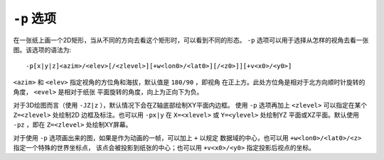 ``-p`` 选项
===========

在一张纸上画一个2D矩形，当从不同的方向去看这个矩形时，可以看到不同的形态。
``-p`` 选项可以用于选择从怎样的视角去看一张图。该选项的语法为::

    -p[x|y|z]<azim>/<elev>[/<zlevel>][+w<lon0>/<lat0>][/<z0>]][+v<x0>/<y0>]

``<azim>`` 和 ``<elev>`` 指定视角的方位角和海拔，默认值是 ``180/90`` ，即视角
在正上方。此处方位角是相对于北方向顺时针旋转的角度， ``<evel>`` 是相对于纸张
平面旋转的角度，向上为正向下为负。

对于3D绘图而言（使用 ``-JZ|z`` ），默认情况下会在Z轴底部绘制XY平面内边框。
使用 ``-p`` 选项再加上 ``<zlevel>`` 可以指定在某个 ``Z=<zlevel>`` 处绘制2D
边框及标注。也可以用 ``-px|y`` 在 ``X=<xlevel>`` 或 ``Y=<ylevel>`` 处绘制YZ
平面或XZ平面。默认使用 ``-pz`` ，即在 ``Z=<zlevel>`` 处绘制XY屏幕。

对于使用 ``-p`` 选项画出来的图，如果是作为动画的一帧，可以加上 ``+`` 以规定
数据域的中心，也可以用 ``+w<lon0>/<lat0>/<z>`` 指定一个特殊的世界坐标点，
该点会被投影到纸张的中心；也可以用 ``+v<x0>/<y0>`` 指定投影后视点的坐标。
